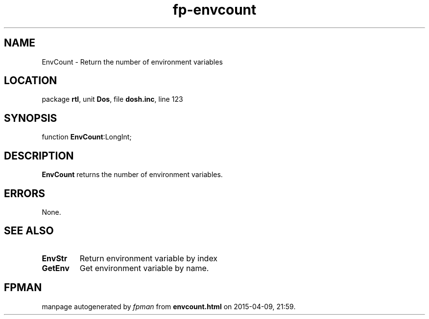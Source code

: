 .\" file autogenerated by fpman
.TH "fp-envcount" 3 "2014-03-14" "fpman" "Free Pascal Programmer's Manual"
.SH NAME
EnvCount - Return the number of environment variables
.SH LOCATION
package \fBrtl\fR, unit \fBDos\fR, file \fBdosh.inc\fR, line 123
.SH SYNOPSIS
function \fBEnvCount\fR:LongInt;
.SH DESCRIPTION
\fBEnvCount\fR returns the number of environment variables.


.SH ERRORS
None.


.SH SEE ALSO
.TP
.B EnvStr
Return environment variable by index
.TP
.B GetEnv
Get environment variable by name.

.SH FPMAN
manpage autogenerated by \fIfpman\fR from \fBenvcount.html\fR on 2015-04-09, 21:59.


